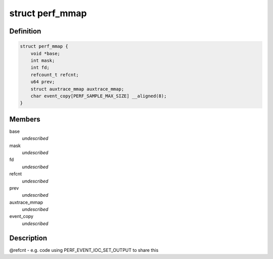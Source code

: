 .. -*- coding: utf-8; mode: rst -*-
.. src-file: tools/perf/util/mmap.h

.. _`perf_mmap`:

struct perf_mmap
================

.. c:type:: struct perf_mmap

    perf's ring buffer mmap details

.. _`perf_mmap.definition`:

Definition
----------

.. code-block:: c

    struct perf_mmap {
        void *base;
        int mask;
        int fd;
        refcount_t refcnt;
        u64 prev;
        struct auxtrace_mmap auxtrace_mmap;
        char event_copy[PERF_SAMPLE_MAX_SIZE] __aligned(8);
    }

.. _`perf_mmap.members`:

Members
-------

base
    *undescribed*

mask
    *undescribed*

fd
    *undescribed*

refcnt
    *undescribed*

prev
    *undescribed*

auxtrace_mmap
    *undescribed*

event_copy
    *undescribed*

.. _`perf_mmap.description`:

Description
-----------

@refcnt - e.g. code using PERF_EVENT_IOC_SET_OUTPUT to share this

.. This file was automatic generated / don't edit.

